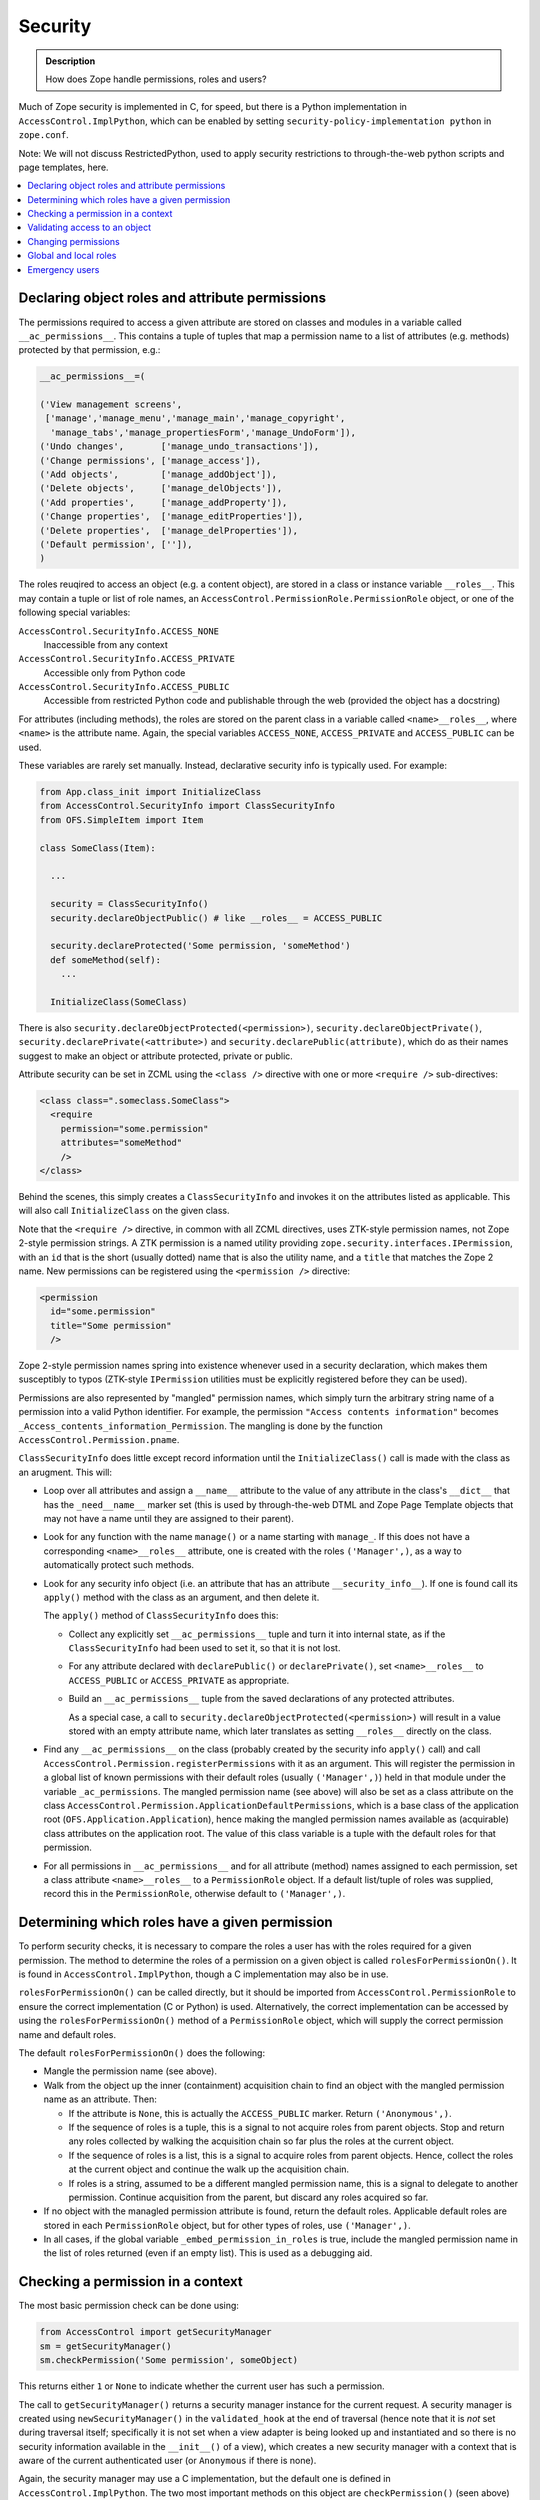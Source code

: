 ========
Security
========

.. admonition:: Description

        How does Zope handle permissions, roles and users?

Much of Zope security is implemented in C, for speed, but there is a Python
implementation in ``AccessControl.ImplPython``, which can be enabled by setting
``security-policy-implementation python`` in ``zope.conf``.

Note: We will not discuss RestrictedPython, used to apply security restrictions
to through-the-web python scripts and page templates, here.

.. contents :: :local:

Declaring object roles and attribute permissions
------------------------------------------------

The permissions required to access a given attribute are stored on classes and
modules in a variable called ``__ac_permissions__``. This contains a tuple of
tuples that map a permission name to a list of attributes (e.g. methods)
protected by that permission, e.g.:

.. code-block:: python

    __ac_permissions__=(

    ('View management screens',
     ['manage','manage_menu','manage_main','manage_copyright',
      'manage_tabs','manage_propertiesForm','manage_UndoForm']),
    ('Undo changes',       ['manage_undo_transactions']),
    ('Change permissions', ['manage_access']),
    ('Add objects',        ['manage_addObject']),
    ('Delete objects',     ['manage_delObjects']),
    ('Add properties',     ['manage_addProperty']),
    ('Change properties',  ['manage_editProperties']),
    ('Delete properties',  ['manage_delProperties']),
    ('Default permission', ['']),
    )

The roles reuqired to access an object (e.g. a content object), are stored
in a class or instance variable ``__roles__``. This may contain a tuple or list
of role names, an ``AccessControl.PermissionRole.PermissionRole`` object, or one
of the following special variables:

``AccessControl.SecurityInfo.ACCESS_NONE``
  Inaccessible from any context
``AccessControl.SecurityInfo.ACCESS_PRIVATE``
  Accessible only from Python code
``AccessControl.SecurityInfo.ACCESS_PUBLIC``
  Accessible from restricted Python code and publishable through the web
  (provided the object has a docstring)

For attributes (including methods), the roles are stored on the parent class in
a variable called ``<name>__roles__``, where ``<name>`` is the attribute name.
Again, the special variables ``ACCESS_NONE``, ``ACCESS_PRIVATE`` and
``ACCESS_PUBLIC`` can be used.

These variables are rarely set manually. Instead, declarative security info
is typically used. For example:

.. code-block:: python

  from App.class_init import InitializeClass
  from AccessControl.SecurityInfo import ClassSecurityInfo
  from OFS.SimpleItem import Item

  class SomeClass(Item):

    ...

    security = ClassSecurityInfo()
    security.declareObjectPublic() # like __roles__ = ACCESS_PUBLIC

    security.declareProtected('Some permission, 'someMethod')
    def someMethod(self):
      ...

    InitializeClass(SomeClass)

There is also ``security.declareObjectProtected(<permission>)``,
``security.declareObjectPrivate()``, ``security.declarePrivate(<attribute>)``
and ``security.declarePublic(attribute)``, which do as their names suggest to
make an object or attribute protected, private or public.

Attribute security can be set in ZCML using the ``<class />`` directive with
one or more ``<require />`` sub-directives:

.. code-block:: xml

  <class class=".someclass.SomeClass">
    <require
      permission="some.permission"
      attributes="someMethod"
      />
  </class>

Behind the scenes, this simply creates a ``ClassSecurityInfo`` and invokes it
on the attributes listed as applicable. This will also call ``InitializeClass``
on the given class.

Note that the ``<require />`` directive, in common with all ZCML directives,
uses ZTK-style permission names, not Zope 2-style permission strings. A ZTK
permission is a named utility providing
``zope.security.interfaces.IPermission``, with an ``id`` that is the short
(usually dotted) name that is also the utility name, and a ``title`` that
matches the Zope 2 name. New permissions can be registered using the
``<permission />`` directive:

.. code-block:: xml

  <permission
    id="some.permission"
    title="Some permission"
    />

Zope 2-style permission names spring into existence whenever used in a security
declaration, which makes them susceptibly to typos (ZTK-style ``IPermission``
utilities must be explicitly registered before they can be used).

Permissions are also represented by "mangled" permission names, which simply
turn the arbitrary string name of a permission into a valid Python identifier.
For example, the permission ``"Access contents information"`` becomes
``_Access_contents_information_Permission``. The mangling is done by the
function ``AccessControl.Permission.pname``.

``ClassSecurityInfo`` does little except record information until the
``InitializeClass()`` call is made with the class as an arugment. This will:

* Loop over all attributes and assign a ``__name__`` attribute to the value of
  any attribute in the class's ``__dict__`` that has the ``_need__name__``
  marker set (this is used by through-the-web DTML and Zope Page Template
  objects that may not have a name until they are assigned to their parent).
* Look for any function with the name ``manage()`` or a name starting with
  ``manage_``. If this does not have a corresponding ``<name>__roles__``
  attribute, one is created with the roles ``('Manager',)``, as a way to
  automatically protect such methods.
* Look for any security info object (i.e. an attribute that has an attribute
  ``__security_info__``). If one is found call its ``apply()`` method with the
  class as an argument, and then delete it.

  The ``apply()`` method of ``ClassSecurityInfo`` does this:

  * Collect any explicitly set ``__ac_permissions__`` tuple and turn it into
    internal state, as if the ``ClassSecurityInfo`` had been used to set it,
    so that it is not lost.
  * For any attribute declared with ``declarePublic()`` or ``declarePrivate()``,
    set ``<name>__roles__`` to ``ACCESS_PUBLIC`` or ``ACCESS_PRIVATE`` as
    appropriate.
  * Build an ``__ac_permissions__`` tuple from the saved declarations of any
    protected attributes.

    As a special case, a call to
    ``security.declareObjectProtected(<permission>)`` will result in a value
    stored with an empty attribute name, which later translates as setting
    ``__roles__`` directly on the class.

* Find any ``__ac_permissions__`` on the class (probably created by the
  security info ``apply()`` call) and call
  ``AccessControl.Permission.registerPermissions`` with it as an argument.
  This will register the permission in a global list of known permissions with
  their default roles (usually ``('Manager',)``) held in that module under the
  variable ``_ac_permissions``. The mangled permission name (see above) will
  also be set as a class attribute on the class
  ``AccessControl.Permission.ApplicationDefaultPermissions``, which is a base
  class of the application root (``OFS.Application.Application``), hence making
  the mangled permission names available as (acquirable) class attributes on
  the application root. The value of this class variable is a tuple with the
  default roles for that permission.
* For all permissions in ``__ac_permissions__`` and for all attribute (method)
  names assigned to each permission, set a class attribute ``<name>__roles__``
  to a ``PermissionRole`` object. If a default list/tuple of roles was supplied,
  record this in the ``PermissionRole``, otherwise default to ``('Manager',)``.

Determining which roles have a given permission
-----------------------------------------------

To perform security checks, it is necessary to compare the roles a user has
with the roles required for a given permission. The method to determine the
roles of a permission on a given object is called ``rolesForPermissionOn()``.
It is found in ``AccessControl.ImplPython``, though a C implementation may
also be in use.

``rolesForPermissionOn()`` can be called directly, but it should be imported
from ``AccessControl.PermissionRole`` to ensure the correct implementation (C
or Python) is used. Alternatively, the correct implementation can be accessed
by using the ``rolesForPermissionOn()`` method of a ``PermissionRole`` object,
which will supply the correct permission name and default roles.

The default ``rolesForPermissionOn()`` does the following:

* Mangle the permission name (see above).
* Walk from the object up the inner (containment) acquisition chain to find an
  object with the mangled permission name as an attribute. Then:

  * If the attribute is ``None``, this is actually the ``ACCESS_PUBLIC`` marker.
    Return ``('Anonymous',)``.
  * If the sequence of roles is a tuple, this is a signal to not acquire roles
    from parent objects. Stop and return any roles collected by walking the
    acquisition chain so far plus the roles at the current object.
  * If the sequence of roles is a list, this is a signal to acquire roles from
    parent objects. Hence, collect the roles at the current object and continue
    the walk up the acquisition chain.
  * If roles is a string, assumed to be a different mangled permission name,
    this is a signal to delegate to another permission. Continue acquisition
    from the parent, but discard any roles acquired so far.

* If no object with the managled permission attribute is found, return the
  default roles. Applicable default roles are stored in each ``PermissionRole``
  object, but for other types of roles, use ``('Manager',)``.
* In all cases, if the global variable ``_embed_permission_in_roles`` is true,
  include the mangled permission name in the list of roles returned (even if
  an empty list). This is used as a debugging aid.

Checking a permission in a context
----------------------------------

The most basic permission check can be done using:

.. code-block:: python

  from AccessControl import getSecurityManager
  sm = getSecurityManager()
  sm.checkPermission('Some permission', someObject)

This returns either ``1`` or ``None`` to indicate whether the current user
has such a permission.

The call to ``getSecurityManager()`` returns a security manager instance for the
current request. A security manager is created using ``newSecurityManager()`` in
the ``validated_hook`` at the end of traversal (hence note that it is *not* set
during traversal itself; specifically it is not set when a view adapter is being
looked up and instantiated and so there is no security information available in
the ``__init__()`` of a view), which creates a new security manager with a
context that is aware of the current authenticated user (or ``Anonymous`` if
there is none).

Again, the security manager may use a C implementation, but the default one
is defined in ``AccessControl.ImplPython``. The two most important methods on
this object are ``checkPermission()`` (seen above) and ``validate()``, which
is used during traversal to validate access to an object and will throw an
``Unauthorized`` exception if not valid. Both of these delegate to a security
policy, which will invariably be the ``ZopeSecurityPolicy`` also found in
``ImplPython`` (or C code) and instantiated once with a module-level call to
``setDefaultBehaviors()``.

The ``checkPermission()`` implementation in ``ZopeSecurityPolicy`` is relatively
simple. It uses ``rolesForPermissionOn()`` to discover the roles on the object,
and then obtains the current user from the security context (passed as a
parameter to its version of ``checkPermission()``) and calls the user object's
``allowed()`` method with the object and its roles.

Additionally, if the security policy allows for it (which it will by default),
checks are made to ensure that if the "execution context" has an owner (e.g. it
is a through-the-web Python script or template owned by a particular user), the
owner as well as the current user has the appropriate roles, otherwise access is
disallowed. Also, if proxy roles are set (again applicable to through-the-web
scripts), these are allowed to be used in lieu of the user's actual roles.

There are various user implementations that can treat ``allowed()`` differently.
The most common use in Plone is the ``PropertiedUser`` from
``Products.PluggableAuthService`` (PAS), though there is also a basic
implementation in ``AccessControl.users.BasicUser``, and a class called
``SpecialUser`` in the same module that is used for the ``Anonymous`` user.

The PAS version is only marginally more complex than the ``BasicUser``
implementation (it deals with roles obtained from groups a user belongs to), so
we will describe the ``allowed()`` implementation from ``BasicUser`` here:

* If the object's required roles is the special variable
  ``_what_not_even_god_should_do``   (you couldn't make this up), which
  corresponds to the ``ACCESS_NONE`` security   declaration (as used by
  ``declareObjectPrivate()``), immediately disallow access.
* If the object's required roles is ``None``, which corresponds to the
  ``ACCESS_PUBLIC`` security declaration (as used by ``declareObjectPublic()``),
  or if ``Anonymous`` is one of the roles (even if the user is not
  ``Anonymous``), immediately allow access.
* If ``Authenticated`` is one of the required roles and the user is not
  ``Anonymous``, immediately allow access unless the object does not share an
  acquisition parent with the user folder (this is to avoid users with the same
  id in different user folders trying to steal each other's access through
  acquisition tricks). This is referred to as the "context check" below.
* Check if the user's global roles intersect with the roles required to access
  the object, and allow access if the user passes the context check.
* Check if there are any local roles, as defined in the attribute
  ``__ac_local_roles__``, granted to the user and check these against the
  required roles (and perform the context check). ``__ac_local_roles__`` may be
  a dict or a callable that returns a dict, containing a mapping of user (or
  group, if PAS is used,) ids to local roles granted. The local role check is
  performed iteratively by walking up the acquisition chain and checking the
  instances of bound methods, unti the root of the acquisition chain.
* If none of the above succeed, return ``None`` to indicate that the user is not
  allowed to access the object.

Validating access to an object
------------------------------

The second type of security operation provided by the ``SecurityManager`` is to
check whether the user should be able to access a particular context. This is
most commonly used during traversal, by way of the user folder's ``validate()``
method. The version in ``Products.PluggableAuthService.PluggableAuthService``
does this:

* Get all applicable user ids from the request. Most likely, there is only one,
  but PAS's modular nature means it is possible more than one plugin will supply
  a user id.
* Extract the following information from the published object
  (``REQUEST['published']``):

  * ``accessed``, the object the published object was accessed through, i.e.
    the first traversal parent (``request['PARENTS'][0]``).
  * ``container``, the physical container of the object, i.e. the inner
    acquisition parent. If the published object is a method, the container is
    also set to be the method, but stripped of any outer acquisition chains by
    a call to ``aq_inner()``. If the published object does not have an inner
    acquisition parent, the traversal parent is used in the same way as it is
    used to set ``accessed``.
  * ``name``, the name used to access the object, e.g. a traverasl path element.
  * ``value``, the object we are validating access to, i.e. the published
    object.

* If this is the top level user folder and the user is the emergency user,
  return the user immediately without further authorisation.
* Otherwise, attempt to authorise the user by creating a new security manager
  for this user and calling its ``validate()`` method with``accessed``,
  ``container``, ``name``, and ``value`` as arguments.

The default security manager ``validate()`` method delegates to the equivalent
method on the ``ZopeSecurityPolicy``. This is a charming 200+ line bundle of
``if`` statements that does something like this:

* If the ``name`` is an ``aq_*`` attribute other than ``aq_parent``,
  ``aq_inner`` or ``aq_explicit``, raise ``Unauthorized``.
* Obtain the ``aq_base``'d version of ``container`` and ``accessed``. If the
  ``accessed`` parent was not acquisition-wrapped, treat the ``aq_base``'d
  container as the ``aq_base``'d ``accessed``.
* The caller may have passed in the required roles already as an optimisation.
  If not, attempt to get the required roles by calling
  ``getRoles(container, name, value)``. The Python version of this is defined in
  ``AccessControl.ZopeSecurityPolicy``. It does the following:

  * If the ``value`` has a ``__roles__`` attribute, and it is ``None``
    (``ACCESS_PUBLIC``) or a list or tuple of roles, return them. (This probably
    means the ``value`` is a content object or similar.)
  * If it is a ``PermissionRole`` object or another object with a
    ``rolesForPermissionOn()`` method (described above), call this with the
    ``value`` as an argument and return the results. (This probably means the
    value is a method.)
  * If there is no ``__roles__`` attribute, check if we have a ``name``. Return
    "no roles" if not.
  * Attempt to find a class for the ``value``'s ``container``. If ``value`` is a
    method, go via the ``im_self`` attribute to get an instance to use as the
    ``container``. Then look for a ``<name>__roles__`` attribute on the class.
    If this is a ``PermissionRole``, call ``rolesForPermissionOn()`` as above;
    if it is a list, tuple or one of the sentinel values (``ACCESS_PUBLIC``,
    ``ACCESS_PRIVATE`` or ``ACCESS_NONE``, return it directly.

* If we still have no roles, we may have a primitive or other simple object
   that is not directly security-aware. We can still try to get security
   information from the ``container``:

  * If there is no ``container`` passed in, we have no way of inferring one, so
    all bets are off. Raise ``Unauthorized``.
  * Attempt to get a ``__roles__`` value from the ``container``. If it is
    acqusition-wrapped, also try to explicitly acquire ``__roles__`` if it does
    not have a ``__roles__`` attribute itself.

    If this fails, then we may still be able to get some security assertions
    from the container (see below), but we only allow this if the ``accessed``
    parent is the ``container``. If the ``value`` was accessed through a more
    convoluted acquisition chain, say, we cannot rely solely on container
    assertions, so we raise ``Unauthorized``.
  * At this point, there are two possibilities: we have some roles required to
    access the ``container``, or we have no roles at all, but we accessed the
    ``value`` directly from its parent ``container``. In both cases, we check
    container security assertions:

    * If the ``container`` is a tuple or string, and we have gotten this far, we
      consider access to be allowed and return true. (This can't really happen
      through URL traversal, but could occur with path traversal).
    * If the ``container`` is an object with an attribute
      ``__allow_access_to_unprotected_subobjects__``, obtain this, which can be
      of three things:

      * An integer or boolean: if set to a truth value, allow access and return
        true, otherwise raise ``Unauthorized``.
      * A dictionary: Attempt to look up a truth value in this dictionary by
        using the accessed ``name`` as a key. If not found or false, raise
        ``Unauthorized``, otherwise allow access and return true. If the name
        is not found, default to allowing access.
      * A callable: Call it with the ``name`` and ``value`` as arguments, and
        use the return value to determine whether to allow access or raise
        ``Unauthorized``.
    * If there is no ``__allow_access_to_unprotected_subobjects__``, raise
      ``Unauthorized``.

  * If we did manage to get some roles from the container, we still check
    ``__allow_access_to_unprotected_subobjects__`` as above, but only as a
    negative: we raise ``Unauthorized`` if access is not allowed, and continue
    security checking against the roles we found otherwise. In this case, we
    use the ``container`` (probably a content object) as the ``value`` to check.
  * At this point, we have roles, and we know the container in theory allows
    access to the attribute that did not have its own security assertions. We
    set ``value`` to be the ``container`` so that we can check whether we are in
    fact allowed to access the container.
  * We can now check whether the user has the appropriate roles. This is
    essentially the same logic as in ``checkPermission()`` above, although
    stated slightly differently.

    * If ``__roles__`` is ``None`` (``ACCESS_PUBLIC``) or contains
      ``Anonymous``, allow access immediately.
    * If the execution context is something like a through-the-web Python script
      owned by a user, we raise ``Unauthorized`` if the owner does not have any
      of the required roles.
    * If the execution context has proxy roles, these are allowed to be used
      to validate access intead of the user's actual roles.
    * Otherwise, call ``user.allowed()`` to validate access and either return
      true or raise ``Unauthorized``.

The remainder of the logic in ``validate()`` concerns the case where
``verbose-security`` is enabled in ``zope.conf``. Various checks are made in
an attempt to raise ``Unauthorized`` exceptions with meaningful descriptions
about where in the validation logic access was denied.

Changing permissions
--------------------

The mapping of permissions to roles can be managed persistently at any object by
setting the mangled permission attribute (see the description of
``rolesForPermissionOn()`` above) to a list of roles as an instance variable.

The most basic API to do so is the class
``AccessControl.Permission.Permission``. This is a transient helper class
initialised with a (non-mangled) permission name (i.e. the first element in an
``__ac_permissions__`` tuple), a tuple of attributes the permission applies to
(i.e. the second element in an ``__ac_permissions__`` item) - referred to as
the variable ``data`` - and an object where the permission is being managed.

The methods ``getRoles()``, ``setRoles()`` and ``setRole()`` on the
``Permission`` class allow roles to be obtained and changed.

``getRoles()`` will first attempt to get the mangled permission name attribute
and return its value.

If it is not set, it will fall back to looping over all the listed attributes
(``data``) and obtaining the roles from the first one found, taking into account
the various ways in which ``__roles__`` can be stored. Note that an empty string
in the tuple of attributes means "check the object itself for a ``__roles__``
attribute". If ``__roles__`` is a list, it is returned, though if it contains
the legacy role ``Shared``, this is removed first. The sentinel ``None``
(``ACCESS_PUBLIC``) is turned into ``['Manager', 'Anonymous']``. If no roles are
set, the default return value is ``['Manager']``, though another default can be
supplied as the optional last parameter to ``getRoles()``.

``setRoles()`` will set or delete (if setting to an empty list of roles) the
mangled permission name as an instance variable on the object. Next, it will
ensure no other ``__roles__`` or ``<name>__roles__`` *instance* variables have
been set (class variables are left alone, of course), so that the managled
permission name attribute is the unambiguous statement of the permission-to-
role mapping.

Note that for both ``getRoles()`` and ``setRoles()``, the difference between
a tuple (don't acquire roles) and a list (do acquire) is significant, and
preserved.

``setRole()`` is used to manage a single role. It takes a role name and a
boolean to decide whether the role should be set or not. It simply builds the
appropriate list or tuple based on the current value of ``getRoles()`` and then
calls ``setRoles()``.

In most cases, it is easier to use the API provided by
``AccessControl.rolemanager.RoleManager`` to manipulate roles in a particular
context, rather than using ``Permission`` directly. This class, usually via the
more specific ``OFS.roles.RoleManager``, is a mixin to most persistent objects
in Zope. It contains a number of relevant methods:

``ac_inherited_permissions(all=0)``
  Returns a list of permissions applicable to this class, but not defined on
  this class directly, by walking the ``__bases__`` of the class. (Note that
  this not inheritance in the persitent acquisition sense!). If ``all`` is set
  to a truth value, the permissions on this class are included as well. The
  return value is an ``__ac_permissions__``-like tuple of tuples. For inherited
  permissions, the attribute list of each permission entry will be an empty
  tuple.
``permission_settings(permission=None)``
  Returns the settings for a single or all permissions, returning a list of
  dicts. Used mainly by ZMI screens.
``manage_role(role, permissions=[])``
  Uses the ``Permission`` API to grant the role to the permissions passed in,
  and take it away from any other permissions where the role may be set.
``manage_acquiredPermissions(permissions=[])``
  Uses the ``Permission`` API to set the roles lists for each of the passed-in
  permissions to a list (acquire), and for all other permissions to a tuple
  (don't acquire).
``manage_permission(permission, roles=[], acquire=0)``
  Uses the ``Permission`` API to set roles for the given permission to either a
  tuple or list (it does not matter what type of sequence the ``roles``
  parameter contains, the ``acquire`` parameter is used), but only if the
  permission is known to this object.
``permissionsOfRole(role)``
  Uses the ``Permission`` API to get the permissions of the given role. Returns
  a list of dicts with keys ``name`` and ``selected`` (set to either an empty
  string or the string ``SELECTED``).
``rolesOfPermission(permission)``
  The inverse of ``permissionsOfRole()``, returning a similar data structure.
``acquiredRolesAreUsedBy(permission)``
  Returns either ``CHECKED`` or an empty string, depending on whether the roles
  sequence of the given permission is a list or tuple.

The use of the strings ``CHECKED`` or ``SELECTED`` as booleans is an unfortunate
side-effect of these methods being used quite literally by ZMI templates.

Global and local roles
----------------------

The list of known (valid) roles in any context is set in the attribute
``__ac_roles__``. On the initialisation of the application root during startup,
in ``install_required_roles()`` in ``OFS.Application.AppInitializer``, this is
made to include at least ``Owner`` and ``Authenticated``. The ``RoleManager``
base class set it as a class variable to contain
``('Manager', 'Owner', 'Anonymous', 'Authenticated')``.

In ``AccessControl.rolemanager.RoleManager``, the method ``valid_roles()`` can
be used to obtain the list of valid roles in any given context. It will also
include roles from any parent objects referenced via a ``__parent__``
attribute.

User defined roles can be set through the ZMI or the method ``_addRole()`` in
the ``OFS.roles.RoleManager`` specialisation, which simply manipulates the
``__ac_roles__`` tuple as an instance variable. There is also ``_delRoles()`` to
delete roles. The method ``userdefined_roles()`` on the base
``AccessControl.rolemanager.RoleManager`` class will return a list of all roles
set as instance variables instead of class variables.

The global roles of a given user is determined by the ``getRoles()`` function
on the user object (see the description of the ``allowed()`` method above).
The default ``ZODBRoleManager`` plugin for PAS stores a mapping of users and
roles persistently in the ZODB, though other implementations are possible, e.g.
querying an LDAP repository.

Users may also have local roles, granted in a particular container and its
children. These can be discovered for a given user most easily by calling the
``getRolesInContext()`` function on a user object, which takes a context object
as a parameter.

Local roles are stored in the instance variable ``__ac_local_roles__``. This may
be a dict or a callable that returns a dict, containing a mapping of user (or
group) ids to local roles granted. The local role check is performed iteratively
by walking up the acquisition chain and checking the instances of bound methods,
until the root of the acquisition chain is reached.

The API to manage local role assignments in a given context is found in
``AccessControl.rolemanager.RoleManager``, through the following methods:

``get_local_roles()``
  Return a tuple of local roles, each represented as a tuple of user ids and
  a tuple of local roles for that user id. With PAS, this may also include
  group ids.
``users_with_local_role(role)``
  Inspect ``__ac_local_roles__`` to get a list of all users with the given local
  role.
``get_local_roles_for_userid(userid)``
  Inspect ``__ac_local_roles__`` to get a tuple of all local roles for the given
  user id.
``manage_addLocalRoles(userid, roles)``
  Modify ``__ac_local_roles__`` to add the given roles to the given user id. Any
  existing roles are kept.
``manage_setLocalRoles(userid, roles)``
  Modify ``__ac_local_roles__`` to add the given roles to the given user id. Any
  existing roles are replaced.
``manage_delLocalRoles(userids)``
  Remove all local roles for the given user ids.

Emergency users
---------------

On startup, at import time of ``AccessControl.users``, the function
``readUserAccessFile()`` is called to look for a file called ``accesss`` in the
Zope ``INSTANCE_HOME`` (an environment variable) directory. If found, it reads
the first line and parses it to return a tuple ``(name, password, domains,
remote_user_mode,)``.

If set, the module variable ``emergency_user`` is set to an
``UnrestrictedUser``, a special type of user where the ``allowed()`` method
always returns true. If not, it is set to a ``NullUnrestrictedUser``, which
acts in reverse and disallows everything.

The user folder implementations in ``AccessControl`` and PAS make specific
checks for this user during authentication and permission validation to ensure
this user can always log in and has virtually any permission, with the exception
of ``_what_not_even_god_should_do`` (``ACCESS_NONE``).
